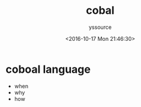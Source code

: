 #+TITLE: cobal
#+AUTHOR: yssource
#+EMAIL: yssource@163.com
#+DATE: <2016-10-17 Mon 21:46:30>
#+LAYOUT: post
#+TAGS: cobal
#+CATEGORIES: cobal programming
#+DESCRIPTON: coboal language

* coboal language
- when
- why
- how
